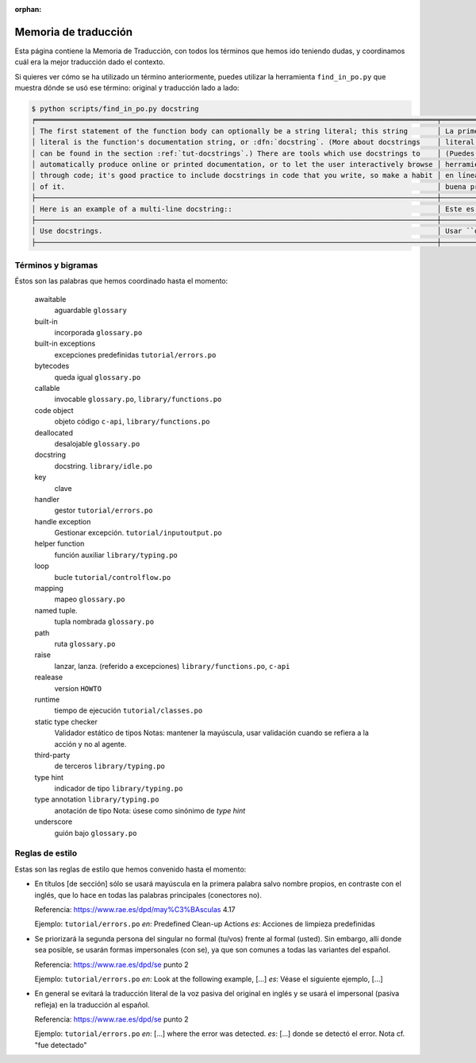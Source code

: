 :orphan:

=======================
 Memoria de traducción
=======================


Esta página contiene la Memoria de Traducción, con todos los términos que hemos ido teniendo dudas,
y coordinamos cuál era la mejor traducción dado el contexto.

Si quieres ver cómo se ha utilizado un término anteriormente, puedes utilizar la herramienta
``find_in_po.py`` que muestra dónde se usó ese término: original y traducción lado a lado:

.. code-block:: text

   $ python scripts/find_in_po.py docstring
   ╒════════════════════════════════════════════════════════════════════════════════════════════════╤═══════════════════════════════════════════════════════════════════════════════════════════════╕
   │ The first statement of the function body can optionally be a string literal; this string       │ La primera sentencia del cuerpo de la función puede ser opcionalmente una cadena de texto     │
   │ literal is the function's documentation string, or :dfn:`docstring`. (More about docstrings    │ literal; esta es la cadena de texto de documentación de la función, o :dfn:`docstring`.       │
   │ can be found in the section :ref:`tut-docstrings`.) There are tools which use docstrings to    │ (Puedes encontrar más acerca de docstrings en la sección :ref:`tut-docstrings`.). Existen     │
   │ automatically produce online or printed documentation, or to let the user interactively browse │ herramientas que usan las ``docstrings`` para producir documentación imprimible o disponible  │
   │ through code; it's good practice to include docstrings in code that you write, so make a habit │ en línea, o para dejar que los usuarios busquen interactivamente a través del código; es una  │
   │ of it.                                                                                         │ buena práctica incluir ``docstrings`` en el código que escribes, y hacerlo un buen hábito.    │
   ├────────────────────────────────────────────────────────────────────────────────────────────────┼───────────────────────────────────────────────────────────────────────────────────────────────┤
   │ Here is an example of a multi-line docstring::                                                 │ Este es un ejemplo de un ``docstring`` multi-línea::                                          │
   ├────────────────────────────────────────────────────────────────────────────────────────────────┼───────────────────────────────────────────────────────────────────────────────────────────────┤
   │ Use docstrings.                                                                                │ Usar ``docstrings``.                                                                          │
   ├────────────────────────────────────────────────────────────────────────────────────────────────┼───────────────────────────────────────────────────────────────────────────────────────────────┤


Términos y bigramas
===================

Éstos son las palabras que hemos coordinado hasta el momento:


     awaitable
       aguardable ``glossary``

     built-in
       incorporada ``glossary.po``

     built-in exceptions
       excepciones predefinidas ``tutorial/errors.po``

     bytecodes
       queda igual ``glossary.po``

     callable
       invocable ``glossary.po``, ``library/functions.po``

     code object
       objeto código ``c-api``, ``library/functions.po``

     deallocated
       desalojable ``glossary.po``

     docstring
       docstring. ``library/idle.po``

     key
       clave

     handler
       gestor ``tutorial/errors.po``

     handle exception
      Gestionar excepción. ``tutorial/inputoutput.po``

     helper function
       función auxiliar  ``library/typing.po``

     loop
       bucle ``tutorial/controlflow.po``

     mapping
       mapeo ``glossary.po``

     named tuple.
       tupla nombrada ``glossary.po``

     path
       ruta ``glossary.po``

     raise
       lanzar, lanza. (referido a excepciones)  ``library/functions.po``, ``c-api``

     realease
       version ``HOWTO``

     runtime
       tiempo de ejecución  ``tutorial/classes.po``

     static type checker
       Validador estático de tipos
       Notas: mantener la mayúscula, usar validación cuando se refiera a la acción y no al agente.

     third-party
       de terceros ``library/typing.po``

     type hint
       indicador de tipo  ``library/typing.po``

     type annotation  ``library/typing.po``
       anotación de tipo
       Nota: úsese como sinónimo de *type hint*

     underscore
      guión bajo ``glossary.po``


Reglas de estilo
================

Estas son las reglas de estilo que hemos convenido hasta el momento:

* En títulos [de sección] sólo se usará mayúscula en la primera palabra salvo nombre propios,
  en contraste con el inglés, que lo hace en todas las palabras principales (conectores no).

  Referencia: https://www.rae.es/dpd/may%C3%BAsculas 4.17

  Ejemplo: ``tutorial/errors.po``
  `en`: Predefined Clean-up Actions
  `es`: Acciones de limpieza predefinidas

* Se priorizará la segunda persona del singular no formal (tu/vos) frente al formal (usted).
  Sin embargo, allí donde sea posible, se usarán formas impersonales (con se), ya que son comunes a
  todas las variantes del español.

  Referencia: https://www.rae.es/dpd/se punto 2

  Ejemplo: ``tutorial/errors.po``
  `en`: Look at the following example, [...]
  `es`: Véase el siguiente ejemplo, [...]

* En general se evitará la traducción literal de la voz pasiva del original en inglés y se usará
  el impersonal (pasiva refleja) en la traducción al español.

  Referencia: https://www.rae.es/dpd/se punto 2

  Ejemplo: ``tutorial/errors.po``
  `en`: [...] where the error was detected.
  `es`: [...] donde se detectó el error.
  Nota cf. "fue detectado"
